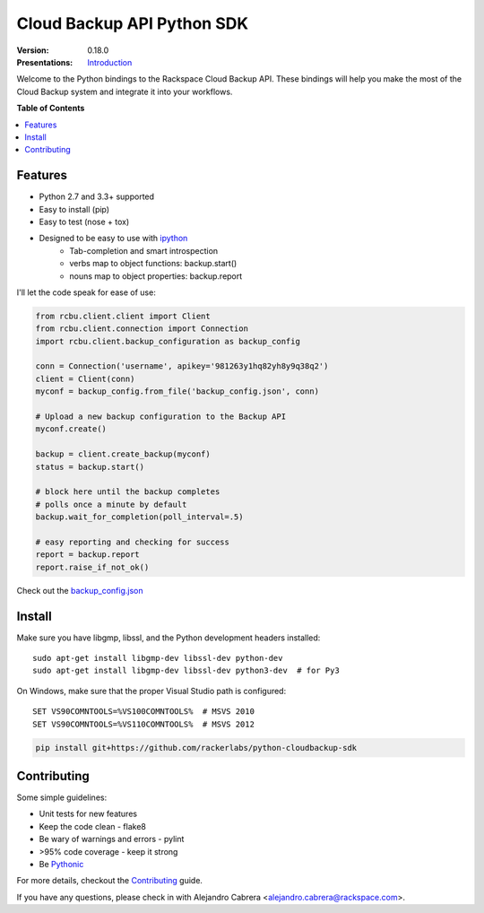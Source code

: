 ***************************
Cloud Backup API Python SDK
***************************

:version: 0.18.0
:Presentations: `Introduction`_

Welcome to the Python bindings to the Rackspace Cloud Backup
API. These bindings will help you make the most of the Cloud Backup
system and integrate it into your workflows.

**Table of Contents**

.. contents::
    :local:
    :depth: 2
    :backlinks: none

========
Features
========

* Python 2.7 and 3.3+ supported
* Easy to install (pip)
* Easy to test (nose + tox)
* Designed to be easy to use with `ipython`_
    - Tab-completion and smart introspection
    - verbs map to object functions: backup.start()
    - nouns map to object properties: backup.report

I'll let the code speak for ease of use:

.. code-block:: python

    from rcbu.client.client import Client
    from rcbu.client.connection import Connection
    import rcbu.client.backup_configuration as backup_config

    conn = Connection('username', apikey='981263y1hq82yh8y9q38q2')
    client = Client(conn)
    myconf = backup_config.from_file('backup_config.json', conn)

    # Upload a new backup configuration to the Backup API
    myconf.create()

    backup = client.create_backup(myconf)
    status = backup.start()

    # block here until the backup completes
    # polls once a minute by default
    backup.wait_for_completion(poll_interval=.5)

    # easy reporting and checking for success
    report = backup.report
    report.raise_if_not_ok()


Check out the `backup_config.json`_

=======
Install
=======

Make sure you have libgmp, libssl, and the Python development headers installed::

    sudo apt-get install libgmp-dev libssl-dev python-dev
    sudo apt-get install libgmp-dev libssl-dev python3-dev  # for Py3

On Windows, make sure that the proper Visual Studio path is configured::

    SET VS90COMNTOOLS=%VS100COMNTOOLS%  # MSVS 2010
    SET VS90COMNTOOLS=%VS110COMNTOOLS%  # MSVS 2012

.. code-block:: bash

    pip install git+https://github.com/rackerlabs/python-cloudbackup-sdk

============
Contributing
============

Some simple guidelines:

* Unit tests for new features
* Keep the code clean - flake8
* Be wary of warnings and errors - pylint
* >95% code coverage - keep it strong
* Be `Pythonic`_

For more details, checkout the `Contributing`_ guide.

If you have any questions, please check in with Alejandro Cabrera
<alejandro.cabrera@rackspace.com>.

.. _Pythonic: http://www.python.org/dev/peps/pep-0020/
.. _backup_config.json: https://github.com/rackerlabs/python-cloudbackup-sdk/blob/master/examples/create_a_backup/backup_config.json
.. _ipython: http://ipython.org/
.. _Introduction: https://one.rackspace.com/download/attachments/21615636/python-sdk.pdf
.. _Contributing: https://github.com/rackerlabs/python-cloudbackup-sdk/blob/master/CONTRIBUTING.rst



